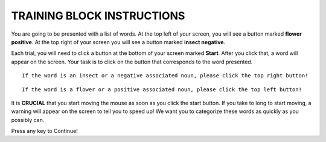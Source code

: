 ===========================
TRAINING BLOCK INSTRUCTIONS
===========================

You are going to be presented with a list of words. At the top left of your
screen, you will see a button marked **flower positive**. At the top right of your screen
you will see a button marked **insect negative**.

Each trial, you will need to click a button at the bottom of your screen marked
**Start**. After you click that, a word will appear on the screen. Your task is
to click on the button that corresponds to the word presented.


::

    If the word is an insect or a negative associated noun, please click the top right button!

::

    If the word is a flower or a positive associated noun, please click the top left button!

It is **CRUCIAL** that you start moving the mouse as soon as you click the start
button. If you take to long to start moving, a warning will appear on the screen
to tell you to speed up! We want you to categorize these words as quickly as you
possibly can.

Press any key to Continue!
